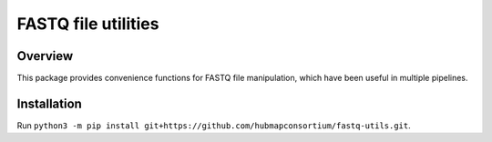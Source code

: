FASTQ file utilities
==================================

Overview
--------

This package provides convenience functions for FASTQ file manipulation, which
have been useful in multiple pipelines.

Installation
------------

Run ``python3 -m pip install git+https://github.com/hubmapconsortium/fastq-utils.git``.

